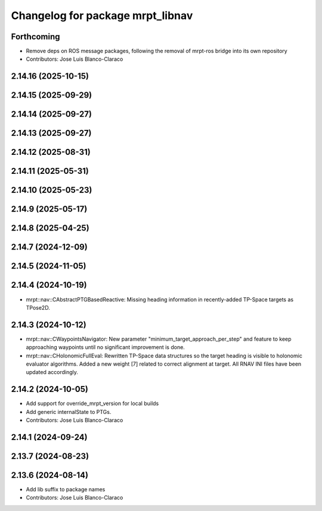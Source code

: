 ^^^^^^^^^^^^^^^^^^^^^^^^^^^^^^^^^
Changelog for package mrpt_libnav
^^^^^^^^^^^^^^^^^^^^^^^^^^^^^^^^^

Forthcoming
-----------
* Remove deps on ROS message packages, following the removal of mrpt-ros bridge into its own repository
* Contributors: Jose Luis Blanco-Claraco

2.14.16 (2025-10-15)
--------------------

2.14.15 (2025-09-29)
--------------------

2.14.14 (2025-09-27)
--------------------

2.14.13 (2025-09-27)
--------------------

2.14.12 (2025-08-31)
--------------------

2.14.11 (2025-05-31)
--------------------

2.14.10 (2025-05-23)
--------------------

2.14.9 (2025-05-17)
-------------------

2.14.8 (2025-04-25)
-------------------

2.14.7 (2024-12-09)
-------------------

2.14.5 (2024-11-05)
-------------------

2.14.4 (2024-10-19)
-------------------
* mrpt::nav::CAbstractPTGBasedReactive: Missing heading information in recently-added TP-Space targets as TPose2D.

2.14.3 (2024-10-12)
-------------------
* mrpt::nav::CWaypointsNavigator: New parameter "minimum_target_approach_per_step" and feature to keep approaching waypoints until no significant improvement is done.
* mrpt::nav::CHolonomicFullEval: Rewritten TP-Space data structures so the target heading is visible to holonomic evaluator algorithms. Added a new weight [7] related to correct alignment at target. All RNAV INI files have been updated accordingly.

2.14.2 (2024-10-05)
-------------------
* Add support for override_mrpt_version for local builds
* Add generic internalState to PTGs.
* Contributors: Jose Luis Blanco-Claraco

2.14.1 (2024-09-24)
-------------------

2.13.7 (2024-08-23)
-------------------

2.13.6 (2024-08-14)
-------------------
* Add lib suffix to package names
* Contributors: Jose Luis Blanco-Claraco

